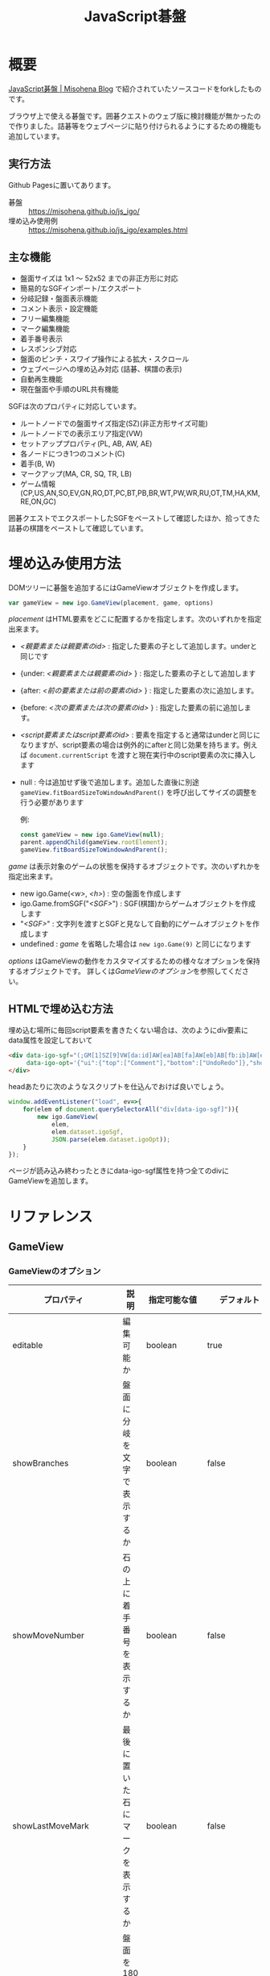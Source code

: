 #+TITLE: JavaScript碁盤

* 概要

[[https://misohena.jp/blog/2020-05-02-js-igo-2020.html][JavaScript碁盤 | Misohena Blog]] で紹介されていたソースコードをforkしたものです。

ブラウザ上で使える碁盤です。囲碁クエストのウェブ版に検討機能が無かったので作りました。詰碁等をウェブページに貼り付けられるようにするための機能も追加しています。

[[file:./screenshot.png]]

** 実行方法
Github Pagesに置いてあります。

- 碁盤 :: [[https://misohena.github.io/js_igo/]]
- 埋め込み使用例 :: [[https://misohena.github.io/js_igo/examples.html]]

** 主な機能

- 盤面サイズは 1x1 〜 52x52 までの非正方形に対応
- 簡易的なSGFインポート/エクスポート
- 分岐記録・盤面表示機能
- コメント表示・設定機能
- フリー編集機能
- マーク編集機能
- 着手番号表示
- レスポンシブ対応
- 盤面のピンチ・スワイプ操作による拡大・スクロール
- ウェブページへの埋め込み対応 (詰碁、棋譜の表示)
- 自動再生機能
- 現在盤面や手順のURL共有機能

SGFは次のプロパティに対応しています。
- ルートノードでの盤面サイズ指定(SZ)(非正方形サイズ可能)
- ルートノードでの表示エリア指定(VW)
- セットアッププロパティ(PL, AB, AW, AE)
- 各ノードにつき1つのコメント(C)
- 着手(B, W)
- マークアップ(MA, CR, SQ, TR, LB)
- ゲーム情報(CP,US,AN,SO,EV,GN,RO,DT,PC,BT,PB,BR,WT,PW,WR,RU,OT,TM,HA,KM,RE,ON,GC)

囲碁クエストでエクスポートしたSGFをペーストして確認したほか、拾ってきた詰碁の棋譜をペーストして確認しています。

* 埋め込み使用方法

DOMツリーに碁盤を追加するにはGameViewオブジェクトを作成します。

#+begin_src js
var gameView = new igo.GameView(placement, game, options)
#+end_src

/placement/ はHTML要素をどこに配置するかを指定します。次のいずれかを指定出来ます。

- /<親要素または親要素のid>/ : 指定した要素の子として追加します。underと同じです
- {under: /<親要素または親要素のid>/ } : 指定した要素の子として追加します
- {after: /<前の要素または前の要素のid>/ } : 指定した要素の次に追加します。
- {before: /<次の要素または次の要素のid>/ } : 指定した要素の前に追加します。
- /<script要素またはscript要素のid>/ : 要素を指定すると通常はunderと同じになりますが、script要素の場合は例外的にafterと同じ効果を持ちます。例えば =document.currentScript= を渡すと現在実行中のscript要素の次に挿入します
- null : 今は追加せず後で追加します。追加した直後に別途 =gameView.fitBoardSizeToWindowAndParent()= を呼び出してサイズの調整を行う必要があります

  例:
  #+begin_src js
const gameView = new igo.GameView(null);
parent.appendChild(gameView.rootElement);
gameView.fitBoardSizeToWindowAndParent();
  #+end_src

/game/ は表示対象のゲームの状態を保持するオブジェクトです。次のいずれかを指定出来ます。

- new igo.Game(/<w>/, /<h>/) : 空の盤面を作成します
- igo.Game.fromSGF("/<SGF>/") : SGF(棋譜)からゲームオブジェクトを作成します
- "/<SGF>/" : 文字列を渡すとSGFと見なして自動的にゲームオブジェクトを作成します
- undefined : /game/ を省略した場合は =new igo.Game(9)= と同じになります

/options/ はGameViewの動作をカスタマイズするための様々なオプションを保持するオブジェクトです。
詳しくは[[*GameViewのオプション][GameViewのオプション]]を参照してください。

** HTMLで埋め込む方法

埋め込む場所に毎回script要素を書きたくない場合は、次のようにdiv要素にdata属性を設定しておいて

#+begin_src html
<div data-igo-sgf="(;GM[1]SZ[9]VW[da:id]AW[ea]AB[fa]AW[eb]AB[fb:ib]AW[ec:ic])"
     data-igo-opt='{"ui":{"top":["Comment"],"bottom":["UndoRedo"]},"showComment":true}'>
</div>
#+end_src

headあたりに次のようなスクリプトを仕込んでおけば良いでしょう。

#+begin_src js
window.addEventListener("load", ev=>{
    for(elem of document.querySelectorAll("div[data-igo-sgf]")){
        new igo.GameView(
            elem,
            elem.dataset.igoSgf,
            JSON.parse(elem.dataset.igoOpt));
    }
});
#+end_src

ページが読み込み終わったときにdata-igo-sgf属性を持つ全てのdivにGameViewを追加します。

* リファレンス
** GameView
*** GameViewのオプション

| プロパティ               | 説明                                                 | 指定可能な値                                                             | デフォルト                                                                               |
|--------------------------+------------------------------------------------------+--------------------------------------------------------------------------+------------------------------------------------------------------------------------------|
| editable                 | 編集可能か                                           | boolean                                                                  | true                                                                                     |
| showBranches             | 盤面に分岐を文字で表示するか                         | boolean                                                                  | false                                                                                    |
| showMoveNumber           | 石の上に着手番号を表示するか                         | boolean                                                                  | false                                                                                    |
| showLastMoveMark         | 最後に置いた石にマークを表示するか                   | boolean                                                                  | false                                                                                    |
| rotate180                | 盤面を180度回転させるか(白から見た図にするか)        | boolean                                                                  | false                                                                                    |
| preventRedoAtBranchPoint | 分岐点でリドゥを禁止するか(必ず着手点を選択させるか) | boolean                                                                  | false                                                                                    |
| autoMove                 | 自動着手モード                                       | igo.BLACK, igo.WHITE, true, false                                        | false                                                                                    |
| showComment              | コメント欄を表示するか                               | boolean                                                                  | false                                                                                    |
| [[*options.path][path]]                     | 最初に表示するノード                                 | number(手数), string(SGF座標または分岐), Array(numberまたはstringの配列) | ルートを表示                                                                             |
| gridInterval             | 盤面の線の間隔(px)                                   | number                                                                   |                                                                                          |
| gridMargin               | 盤面の格子の外の空き(px)                             | number                                                                   |                                                                                          |
| [[*options.ui][ui]]                       | UI要素の配置                                         | object                                                                   | {top:["GameStatus"], bottom:["MoveControl", "HistoryControl", "ViewControl", "Comment"]} |
| enableWheel              | マウスホイールイベントを使用するか                   | boolean                                                                  | true                                                                                     |

**** options.path

options.pathは最初に表示する盤面を指定します。

数字を指定した場合、その数の手数だけ後の盤面を選択します(無ければ末尾)。分岐がある場合は最初の分岐を選びます。負の数を指定した場合、前の盤面へ戻ります(無ければ先頭)。

文字列を指定した場合、次のいずれかです。

- アルファベット二文字の場合、SGF座標で交点を指定したものと見なしその場所に着手した最も手数が少ない盤面を選択します。
- アルファベット一文字の場合、次の分岐点での分岐先(A:0, B:1, ...)を指定したものと見なしその分岐直後の盤面を選択します。
- "_" を指定した場合、最初に分岐がある盤面を選択します。

配列を指定した場合、配列の各要素での選択を繰り返してたどり着いた盤面を選択します。

例:
- 12 : 最初から12手目の盤面
- "cd" : 最初に3の4に着手した盤面
- ["cc", "fc"] : 最初に左上三々(cc)に着手した後、次に最初に二間開き(fc)した盤面
- ["cc", 2] : 三々に着手した後の2手目
- ["A", "B", "A"] : 分岐をA、B、Aの順に選択した盤面
- ["A", "_", -1] : 最初の分岐でAを選択し、その後の最初の分岐の一つ手前の盤面

**** options.ui

options.uiはUI要素(ボタン類)の配置を指定します。

#+begin_src js
{
    top: 盤の上に表示する要素の配列,
    bottom: 盤の下に表示する要素の配列,
}
#+end_src

配列の要素として次のものが指定できます。

| 要素                 | 説明                                                                         |
|----------------------+------------------------------------------------------------------------------|
| "GameStatus"         | ゲームの状態を表示するテキスト                                               |
| "Menu"               | メインメニューボタン                                                         |
| "Pass"               | パスボタン                                                                   |
| "Resign"             | 投了ボタン                                                                   |
| "UndoAll"            | 最初に戻るボタン                                                             |
| "Undo"               | 一つ戻るボタン                                                               |
| "Redo"               | 一つ進むボタン                                                               |
| "RedoAll"            | 最後に進むボタン                                                             |
| "ToggleBranchText"   | 分岐表示チェックボックス                                                     |
| "ToggleMoveNumber"   | 着手番号表示チェックボックス                                                 |
| "ToggleLastMoveMark" | 最終着手マーク表示チェックボックス                                           |
| "ToggleRotate180"    | 180度回転チェックボックス                                                    |
| "ToggleComment"      | コメント表示チェックボックス                                                 |
| "Comment"            | コメント欄                                                                   |
| "MoveControl"        | ["Menu", "Pass", "Resign"]                                                   |
| "HistoryControl"     | ["UndoAll", "Undo", "Redo", "RedoAll"]                                       |
| "UndoRedo"           | ["UndoAll", "Undo", "Redo", "RedoAll"]                                       |
| "ViewControl"        | ["ToggleBranchText", "ToggleMoveNumber", "ToggleComment", "ToggleRotate180"] |
| 配列                 | コントロールバー(div.igo-control-bar)の中に要素を作成する                    |

* 開発メモ
** 基本的な構造

: (igo_view.js)
:    GameView -> BoardElement
: --------------------------------
:            `-> Game -> Board
:                     -> HistoryTree -> HistoryNode
: (igo.js)

** リンク

- [[https://www.red-bean.com/sgf/][SGF file format FF(4)]]
